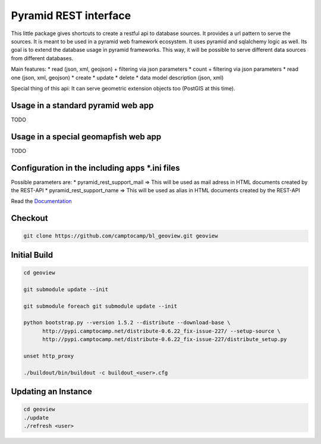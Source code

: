 Pyramid REST interface
======================

This little package gives shortcuts to create a restful api to database sources. It provides a url pattern to serve the
sources.
It is meant to be used in a pyramid web framework ecosystem. It uses pyramid and sqlalchemy logic as well. Its goal is
to extend the database usage in pyramid frameworks. This way, it will be possible to serve different data sources from
different databases.

Main features:
* read (json, xml, geojson) + filtering via json parameters
* count  + filtering via json parameters
* read one (json, xml, geojson)
* create
* update
* delete
* data model description (json, xml)

Special thing of this api: It can serve geometric extension objects too (PostGIS at this time).

Usage in a standard pyramid web app
-----------------------------------

TODO

Usage in a special geomapfish web app
-------------------------------------

TODO

Configuration in the including apps *.ini files
-----------------------------------------------

Possible parameters are:
* pyramid_rest_support_mail => This will be used as mail adress in HTML documents created by the REST-API
* pyramid_rest_support_name => This will be used as alias in HTML documents created by the REST-API

Read the `Documentation <(LINK TO THE DOC)>`_

Checkout
--------

.. code:: bash

   git clone https://github.com/camptocamp/bl_geoview.git geoview

Initial Build
-------------

.. code:: bash

  cd geoview

  git submodule update --init

  git submodule foreach git submodule update --init

  python bootstrap.py --version 1.5.2 --distribute --download-base \
        http://pypi.camptocamp.net/distribute-0.6.22_fix-issue-227/ --setup-source \
        http://pypi.camptocamp.net/distribute-0.6.22_fix-issue-227/distribute_setup.py

  unset http_proxy

  ./buildout/bin/buildout -c buildout_<user>.cfg

Updating an Instance
--------------------

.. code:: bash

  cd geoview
  ./update
  ./refresh <user>

.. Feel free to add project-specific things.
